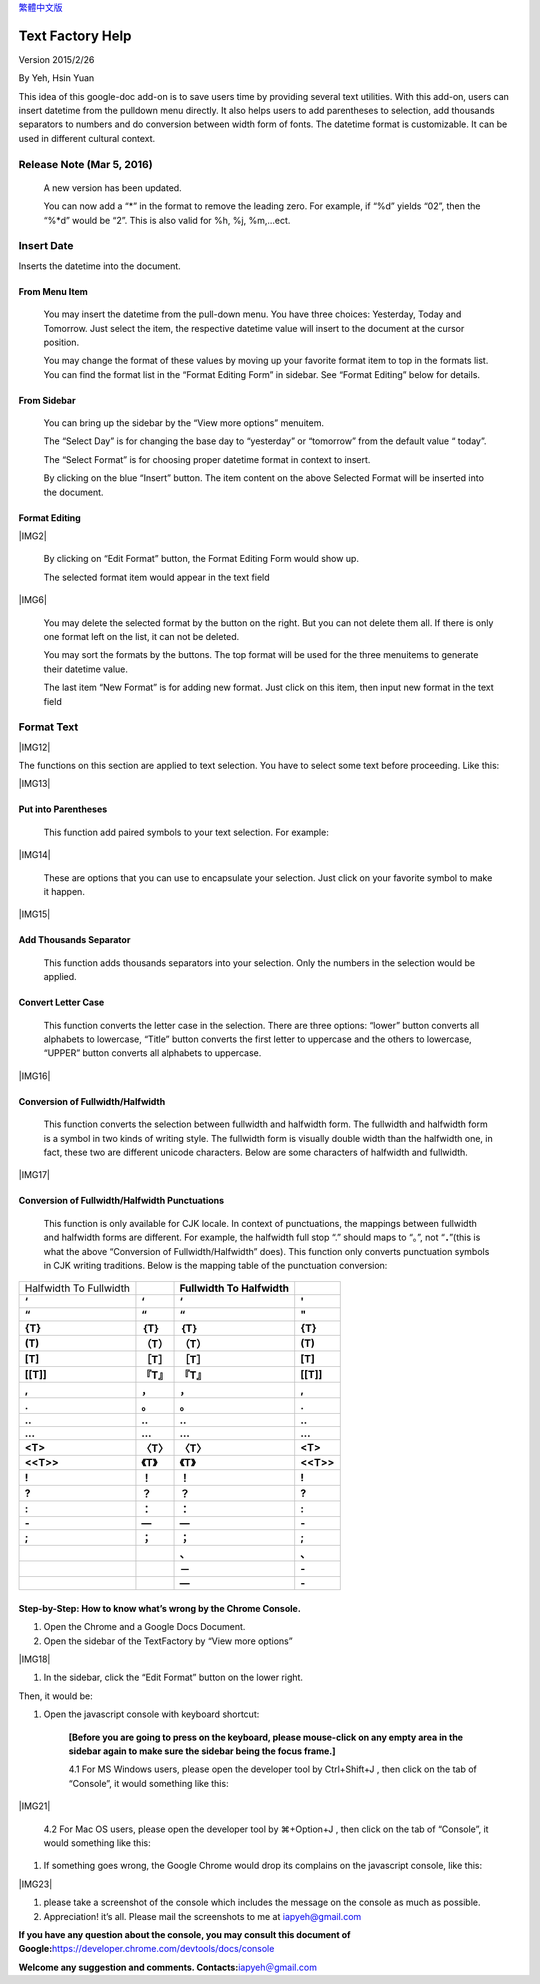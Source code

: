 
\ `繁體中文版`_\ 


.. _h314f6e27113755755fb2358b7d3d65:

Text Factory Help
*****************

Version 2015/2/26

By Yeh, Hsin Yuan

This idea of this google-doc add-on is to save users time by providing several text utilities. With this add-on, users can insert datetime from the pulldown menu directly. It also helps users to add parentheses to selection, add thousands separators to numbers and do conversion between width form of fonts. The datetime format is customizable. It can be used in different cultural context.

.. _he53612f1f39167562133222e366441:

Release Note (Mar 5, 2016)
==========================

    A new version has been updated.

    You can now add a “*” in the format to remove the leading zero. For example, if “%d” yields “02”, then the “%*d” would be “2”. This is also valid for %h, %j, %m,...ect.

.. _h2e5d756ef165210291d424e27125c71:

Insert Date
===========

Inserts the datetime into the document.

.. _h68126c6c7c573911424f1c423561e:

From Menu Item
--------------

.. _h2c1d74277104e41780968148427e:




    You may insert the datetime from the pull-down menu. You have three choices: Yesterday, Today and Tomorrow. Just select the item, the respective datetime value will insert to the document at the cursor position.

    You may change the format of these values by moving up your favorite format item to top in the formats list. You can find the format list in the “Format Editing Form” in sidebar. See “Format Editing” below for details.

.. _h29425c7f697f6b725e2a452f46307b4e:

From Sidebar
------------

\ |IMG1|\ 

    You can bring up the sidebar by the “View more options” menuitem. 

    The “Select Day” is for changing the base day to “yesterday” or “tomorrow” from the default value “ today”.

    The “Select Format” is for choosing proper datetime format in context to insert.

    By clicking on the blue “Insert” button. The item content on the above Selected Format will be inserted into the document.

.. _h64a84323c24d6b105b4427161b2e:

Format Editing
--------------

\ |IMG2|\ 

    By clicking on “Edit Format” \ |IMG3|\     button, the Format Editing Form would show up.

    The selected format item\ |IMG4|\      would appear in the text field

\ |IMG6|\ 

    You may delete the selected format by the \ |IMG7|\     button on the right. But you can not delete them all. If there is only one format left on the list, it can not be deleted.

    You may sort the formats by the \ |IMG8|\ \ |IMG9|\ 
    buttons.  The top format will be used for the three menuitems to generate their datetime value.

    The last item “New Format”\ |IMG10|\      is for adding new format. Just click on this item, then input new format in the text field

.. _h6e29567e5c3e732671b27234d1f19:

Format Text
===========

\ |IMG12|\ 

The functions on this section are applied to text selection. You have to select some text before proceeding. Like this:

\ |IMG13|\ 

.. _h33d6a1d3159173321261d463063536a:

Put into Parentheses
--------------------

    This function add paired symbols to your text selection. For example:

\ |IMG14|\ 

    These are options that you can use to encapsulate your selection. Just click on your favorite symbol to make it happen.

\ |IMG15|\ 

.. _h40f15614e694f744f4c7410d7a7221:

Add Thousands Separator
-----------------------

    This function adds thousands separators into your selection. Only the numbers in the selection would be applied.

.. _h2c1d74277104e41780968148427e:




.. _h1517781f5a4a4d603c1b391a14342f58:

Convert Letter Case
-------------------

    This function converts the letter case in the selection. There are three options: “lower” button converts all alphabets to lowercase, “Title” button converts the first letter to uppercase and the others to lowercase, “UPPER” button converts all alphabets to uppercase.

\ |IMG16|\ 

.. _h2c1d74277104e41780968148427e:




.. _he284078c5f234e1fc4636e11714a:

Conversion of Fullwidth/Halfwidth
---------------------------------

    This function converts the selection between fullwidth and halfwidth form. The fullwidth and halfwidth form is a symbol in two kinds of writing style. The fullwidth form is visually double width than the halfwidth one, in fact, these two are different unicode characters. Below are some characters of halfwidth and fullwidth.

\ |IMG17|\ 

.. _h3f345a39e3924697d39503864754036:

Conversion of Fullwidth/Halfwidth Punctuations
----------------------------------------------

    This function is only available for CJK locale. In context of punctuations, the mappings between fullwidth and halfwidth forms are different. For example, the halfwidth full stop “.” should maps to “。”, not “\ **．**\ ”(this is what the above “Conversion of Fullwidth/Halfwidth” does). This function only converts punctuation symbols in CJK writing traditions. Below is the mapping table of the punctuation conversion:


+----------------------+-------------+------------------------------+-------------+
|Halfwidth To Fullwidth|             |\ **Fullwidth To Halfwidth**\ |             |
+----------------------+-------------+------------------------------+-------------+
|\ **‘**\              |\ **‘**\     |\ **‘**\                      |\ **'**\     |
+----------------------+-------------+------------------------------+-------------+
|\ **“**\              |\ **“**\     |\ **“**\                      |\ **"**\     |
+----------------------+-------------+------------------------------+-------------+
|\ **{T}**\            |\ **｛T｝**\ |\ **｛T｝**\                  |\ **{T}**\   |
+----------------------+-------------+------------------------------+-------------+
|\ **(T)**\            |\ **（T）**\ |\ **（T）**\                  |\ **(T)**\   |
+----------------------+-------------+------------------------------+-------------+
|\ **[T]**\            |\ **［T］**\ |\ **［T］**\                  |\ **[T]**\   |
+----------------------+-------------+------------------------------+-------------+
|\ **[[T]]**\          |\ **『T』**\ |\ **『T』**\                  |\ **[[T]]**\ |
+----------------------+-------------+------------------------------+-------------+
|\ **,**\              |\ **，**\    |\ **，**\                     |\ **,**\     |
+----------------------+-------------+------------------------------+-------------+
|\ **.**\              |\ **。**\    |\ **。**\                     |\ **.**\     |
+----------------------+-------------+------------------------------+-------------+
|\ **..**\             |\ **‥**\     |\ **‥**\                      |\ **..**\    |
+----------------------+-------------+------------------------------+-------------+
|\ **...**\            |\ **…**\     |\ **…**\                      |\ **...**\   |
+----------------------+-------------+------------------------------+-------------+
|\ **<T>**\            |\ **〈T〉**\ |\ **〈T〉**\                  |\ **<T>**\   |
+----------------------+-------------+------------------------------+-------------+
|\ **<<T>>**\          |\ **《T》**\ |\ **《T》**\                  |\ **<<T>>**\ |
+----------------------+-------------+------------------------------+-------------+
|\ **!**\              |\ **！**\    |\ **！**\                     |\ **!**\     |
+----------------------+-------------+------------------------------+-------------+
|\ **?**\              |\ **？**\    |\ **？**\                     |\ **?**\     |
+----------------------+-------------+------------------------------+-------------+
|\ **:**\              |\ **：**\    |\ **：**\                     |\ **:**\     |
+----------------------+-------------+------------------------------+-------------+
|\ **-**\              |\ **—**\     |\ **—**\                      |\ **-**\     |
+----------------------+-------------+------------------------------+-------------+
|\ **;**\              |\ **；**\    |\ **；**\                     |\ **;**\     |
+----------------------+-------------+------------------------------+-------------+
|                      |             |\ **、**\                     |\ **､**\     |
+----------------------+-------------+------------------------------+-------------+
|                      |             |\ **－**\                     |\ **-**\     |
+----------------------+-------------+------------------------------+-------------+
|                      |             |\ **—**\                      |\ **-**\     |
+----------------------+-------------+------------------------------+-------------+

    


.. _h46313855313c357028733469a157d35:

Step-by-Step: How to know what’s wrong by the Chrome Console.
-------------------------------------------------------------

#. Open the Chrome and a Google Docs Document.
#. Open the sidebar of the TextFactory by “View more options”

\ |IMG18|\ 

#. In the sidebar, click the “Edit Format” button on the lower right.

\ |IMG19|\ Then, it would be:

#. Open the javascript console with keyboard shortcut:

    \ **[Before you are going to press on the keyboard, please mouse-click on any empty area in the sidebar again to make sure the sidebar being the focus frame.]**\  

    4.1 For MS Windows users, please open the developer tool  by Ctrl+Shift+J , then click on the tab of “Console”, it would something like this:

\ |IMG21|\ 

    4.2 For Mac OS users, please open the developer tool  by ⌘+Option+J , then click on the tab of “Console”, it would something like this:

\ |IMG22|\ 

#. If something goes wrong, the Google Chrome would drop its complains on the javascript console, like this:

\ |IMG23|\ 

#. please take a screenshot of the console which includes the message on the console as much as possible. 
#. Appreciation! it’s all. Please mail the screenshots to me at \ `iapyeh@gmail.com`_\  

\ **If you have any question about the console, you may consult this document of Google:**\ \ `https://developer.chrome.com/devtools/docs/console`_\ 

\ **Welcome any suggestion and comments. Contacts:**\ \ `iapyeh＠gmail.com`_\ 



.. _`繁體中文版`: https://docs.google.com/document/d/18BgarcV65I72GmQ6NMFPd9kqr7BMjYm-jY_d_jsk2nM/edit?usp=sharing
.. _`iapyeh@gmail.com`: mailto:iapyeh@gmail.com
.. _`https://developer.chrome.com/devtools/docs/console`: https://developer.chrome.com/devtools/docs/console
.. _`iapyeh＠gmail.com`: mailto:iapyeh@gmail.com

.. |IMG1| image:: static/index_1.png
   :height: 332 px
   :width: 325 px


.. |IMG2| image:: static/index_2.png
   :height: 437 px
   :width: 310 px
   :align: center

.. |IMG3| image:: static/index_3.png
   :height: 37 px
   :width: 92 px

.. |IMG4| image:: static/index_4.png
   :height: 30 px
   :width: 29 px

.. |IMG5| image:: static/index_5.png
   :height: 33 px
   :width: 32 px

.. |IMG6| image:: static/index_6.png
   :height: 364 px
   :width: 309 px
   :align: center

.. |IMG7| image:: static/index_7.png
   :height: 21 px
   :width: 26 px

.. |IMG8| image:: static/index_8.png
   :height: 22 px
   :width: 29 px

.. |IMG9| image:: static/index_9.png
   :height: 21 px
   :width: 26 px

.. |IMG10| image:: static/index_10.png
   :height: 30 px
   :width: 26 px

.. |IMG11| image:: static/index_11.png
   :height: 29 px
   :width: 26 px

.. |IMG12| image:: static/index_12.png
   :height: 510 px
   :width: 325 px
   :align: center

.. |IMG13| image:: static/index_13.png
   :height: 166 px
   :width: 337 px
   :align: center

.. |IMG14| image:: static/index_14.png
   :height: 202 px
   :width: 697 px
   :align: center

.. |IMG15| image:: static/index_15.png
   :height: 150 px
   :width: 272 px
   :align: center

.. |IMG16| image:: static/index_16.png
   :height: 212 px
   :width: 450 px
   :align: center

.. |IMG17| image:: static/index_17.png
   :height: 92 px
   :width: 589 px
   :align: center

.. |IMG18| image:: static/index_18.png
   :height: 170 px
   :width: 326 px
   :align: center

.. |IMG19| image:: static/index_19.png
   :height: 241 px
   :width: 232 px

.. |IMG20| image:: static/index_20.png
   :height: 549 px
   :width: 258 px

.. |IMG21| image:: static/index_21.png
   :height: 94 px
   :width: 600 px
   :align: center

.. |IMG22| image:: static/index_22.png
   :height: 196 px
   :width: 598 px

.. |IMG23| image:: static/index_23.png
   :height: 305 px
   :width: 556 px
   :align: center
